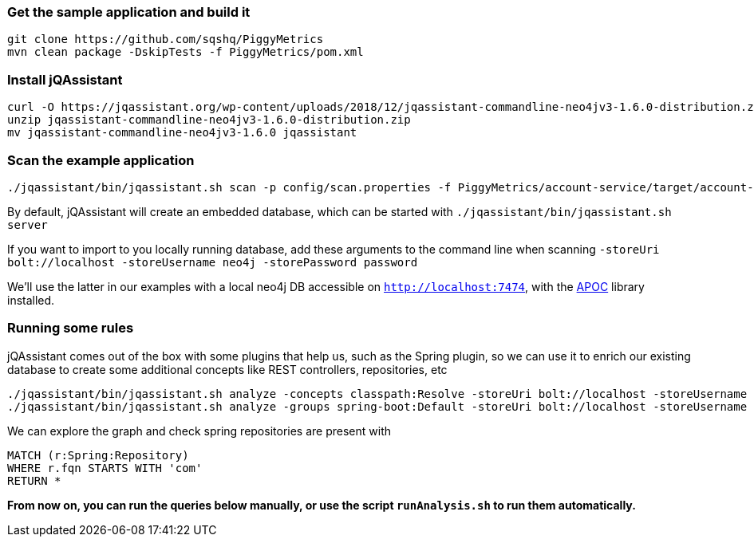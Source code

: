 
=== Get the sample application and build it

```
git clone https://github.com/sqshq/PiggyMetrics
mvn clean package -DskipTests -f PiggyMetrics/pom.xml
```

=== Install jQAssistant

```
curl -O https://jqassistant.org/wp-content/uploads/2018/12/jqassistant-commandline-neo4jv3-1.6.0-distribution.zip
unzip jqassistant-commandline-neo4jv3-1.6.0-distribution.zip
mv jqassistant-commandline-neo4jv3-1.6.0 jqassistant
```

=== Scan the example application

```
./jqassistant/bin/jqassistant.sh scan -p config/scan.properties -f PiggyMetrics/account-service/target/account-service.jar,PiggyMetrics/auth-service/target/auth-service.jar,PiggyMetrics/notification-service/target/notification-service.jar,PiggyMetrics/statistics-service/target/statistics-service.jar,PiggyMetrics/config/target/config.jar
```

By default, jQAssistant will create an embedded database, which can be started with
`./jqassistant/bin/jqassistant.sh server`

If you want to import to you locally running database, add these arguments to the command line when scanning
`-storeUri bolt://localhost -storeUsername neo4j -storePassword password`

We'll use the latter in our examples with a local neo4j DB accessible on `http://localhost:7474`,
with the https://neo4j.com/developer/neo4j-apoc/[APOC] library installed.

=== Running some rules

jQAssistant comes out of the box with some plugins that help us, such as the
Spring plugin, so we can use it to enrich our existing database
to create some additional concepts like REST controllers, repositories, etc

```
./jqassistant/bin/jqassistant.sh analyze -concepts classpath:Resolve -storeUri bolt://localhost -storeUsername neo4j -storePassword password
./jqassistant/bin/jqassistant.sh analyze -groups spring-boot:Default -storeUri bolt://localhost -storeUsername neo4j -storePassword password
```

We can explore the graph and check spring repositories are present with

[source,cypher,role=concept]
----
MATCH (r:Spring:Repository)
WHERE r.fqn STARTS WITH 'com'
RETURN *
----

*From now on, you can run the queries below manually, or use the script `runAnalysis.sh` to run them automatically.*



// Below is an ugly copy of microservices-rules.adoc, as github does not support asciidoc includes
// see https://github.com/github/markup/issues/1095

